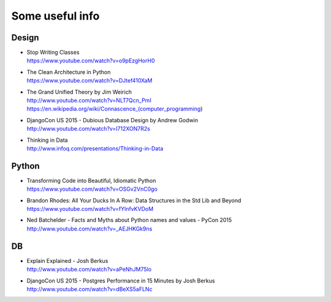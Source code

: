 Some useful info
================

Design
------

* | Stop Writing Classes
  | https://www.youtube.com/watch?v=o9pEzgHorH0

* | The Clean Architecture in Python
  | https://www.youtube.com/watch?v=DJtef410XaM

* | The Grand Unified Theory by Jim Weirich
  | http://www.youtube.com/watch?v=NLT7Qcn_PmI
  | https://en.wikipedia.org/wiki/Connascence_(computer_programming)

* | DjangoCon US 2015 - Dubious Database Design by Andrew Godwin
  | http://www.youtube.com/watch?v=l712XON7R2s

* | Thinking in Data
  | http://www.infoq.com/presentations/Thinking-in-Data


Python
------

* | Transforming Code into Beautiful, Idiomatic Python
  | https://www.youtube.com/watch?v=OSGv2VnC0go

* | Brandon Rhodes: All Your Ducks In A Row: Data Structures in the Std Lib and Beyond
  | https://www.youtube.com/watch?v=fYlnfvKVDoM

* | Ned Batchelder - Facts and Myths about Python names and values - PyCon 2015
  | http://www.youtube.com/watch?v=_AEJHKGk9ns


DB
--

* | Explain Explained - Josh Berkus
  | http://www.youtube.com/watch?v=aPeNhJM75lo

* | DjangoCon US 2015 - Postgres Performance in 15 Minutes by Josh Berkus
  | http://www.youtube.com/watch?v=dBeXS5aFLNc
